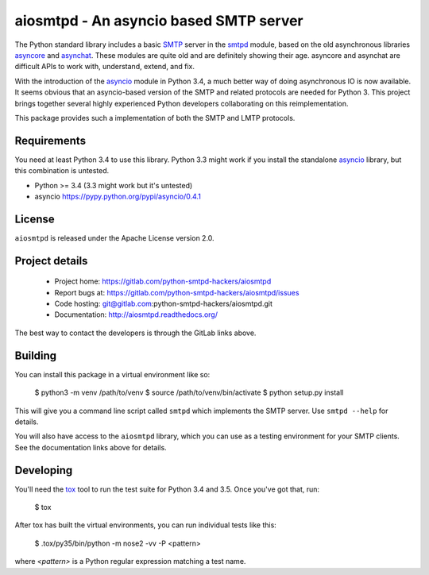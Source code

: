 =========================================
 aiosmtpd - An asyncio based SMTP server
=========================================

The Python standard library includes a basic
`SMTP <http://www.faqs.org/rfcs/rfc5321.html>`__ server in the
`smtpd <https://docs.python.org/3/library/smtpd.html>`__ module, based on the
old asynchronous libraries
`asyncore <https://docs.python.org/3/library/asyncore.html>`__ and
`asynchat <https://docs.python.org/3/library/asynchat.html>`__.  These modules
are quite old and are definitely showing their age.  asyncore and asynchat are
difficult APIs to work with, understand, extend, and fix.

With the introduction of the
`asyncio <https://docs.python.org/3/library/asyncio.html>`__ module in Python
3.4, a much better way of doing asynchronous IO is now available.  It seems
obvious that an asyncio-based version of the SMTP and related protocols are
needed for Python 3.  This project brings together several highly experienced
Python developers collaborating on this reimplementation.

This package provides such a implementation of both the SMTP and LMTP
protocols.


Requirements
============

You need at least Python 3.4 to use this library.  Python 3.3 might work if
you install the standalone `asyncio <https://pypi.python.org/pypi/asyncio>`__
library, but this combination is untested.

- Python >= 3.4 (3.3 might work but it's untested)
- asyncio https://pypy.python.org/pypi/asyncio/0.4.1


License
=======

``aiosmtpd`` is released under the Apache License version 2.0.


Project details
===============

 * Project home: https://gitlab.com/python-smtpd-hackers/aiosmtpd
 * Report bugs at: https://gitlab.com/python-smtpd-hackers/aiosmtpd/issues
 * Code hosting: git@gitlab.com:python-smtpd-hackers/aiosmtpd.git
 * Documentation: http://aiosmtpd.readthedocs.org/

The best way to contact the developers is through the GitLab links above.


Building
========

You can install this package in a virtual environment like so:

    $ python3 -m venv /path/to/venv
    $ source /path/to/venv/bin/activate
    $ python setup.py install

This will give you a command line script called ``smtpd`` which implements the
SMTP server.  Use ``smtpd --help`` for details.

You will also have access to the ``aiosmtpd`` library, which you can use as a
testing environment for your SMTP clients.  See the documentation links above
for details.


Developing
==========

You'll need the `tox <https://pypi.python.org/pypi/tox>`__ tool to run the
test suite for Python 3.4 and 3.5.  Once you've got that, run:

    $ tox

After tox has built the virtual environments, you can run individual tests
like this:

    $ .tox/py35/bin/python -m nose2 -vv -P <pattern>

where *<pattern>* is a Python regular expression matching a test name.
